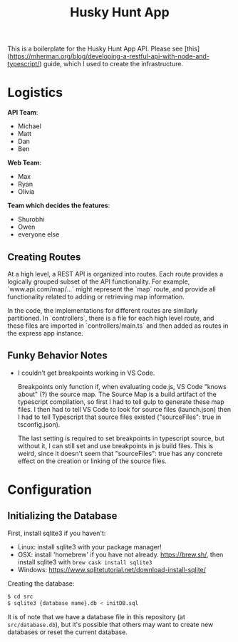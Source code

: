 #+title: Husky Hunt App

This is a boilerplate for the Husky Hunt App API. Please see [this](https://mherman.org/blog/developing-a-restful-api-with-node-and-typescript/) guide, which I used to create the infrastructure.

* Logistics
*API Team*:
- Michael
- Matt
- Dan
- Ben

*Web Team*:
- Max
- Ryan
- Olivia

*Team which decides the features*:
- Shurobhi
- Owen
- everyone else

** Creating Routes
At a high level, a REST API is organized into routes. Each route provides a
logically grouped subset of the API functionality. For example,
`www.api.com/map/...` might represent the `map` route, and provide all
functionality related to adding or retrieving map information.

In the code, the implementations for different routes are similarly partitioned.
In `controllers`, there is a file for each high level route, and these files are
imported in `controllers/main.ts` and then added as routes in the express app
instance.

** Funky Behavior Notes
- I couldn't get breakpoints working in VS Code.
 
  Breakpoints only function if, when evaluating code.js, VS Code "knows about"
  (?) the source map. The Source Map is a build artifact of the typescript
  compilation, so first I had to tell gulp to generate these map files. I then
  had to tell VS Code to look for source files (launch.json) then I had to tell
  Typescript that source files existed ("sourceFiles": true in tsconfig.json).
 
  The last setting is required to set breakpoints in typescript source, but
  without it, I can still set and use breakpoints in js build files. This is
  weird, since it doesn't seem that "sourceFiles": true has any concrete effect
  on the creation or linking of the source files.

* Configuration
** Initializing the Database
First, install sqlite3 if you haven't:
- Linux: install sqlite3 with your package manager!
- OSX: install 'homebrew' if you have not already. https://brew.sh/, then
  install sqlite3 with ~brew cask install sqlite3~
- Windows: https://www.sqlitetutorial.net/download-install-sqlite/

Creating the database:
#+begin_src bash
$ cd src
$ sqlite3 {database name}.db < initDB.sql
#+end_src

It is of note that we have a database file in this repository
(at ~src/database.db~), but it's possible that others may want to create new
databases or reset the current database.
